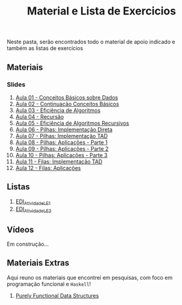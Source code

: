 #+title: Material e Lista de Exercicios

Neste pasta, serão encontrados todo o material de apoio indicado e também as listas de exercícios

** Materiais
*** Slides
1. [[./apresentacoes/EDI_aula01.pdf][Aula 01 - Conceitos Básicos sobre Dados]]
2. [[./apresentacoes/EDI_aula02.pdf][Aula 02 - Continuação Conceitos Básicos]]
3. [[./apresentacoes/EDI_aula03.pdf][Aula 03 - Eficiência de Algoritmos]]
4. [[./apresentacoes/EDI_aula04.pdf][Aula 04 - Recursão]]
5. [[./apresentacoes/EDI_aula05.pdf][Aula 05 - Eficiência de Algoritmos Recursivos]]
6. [[./apresentacoes/EDI_aula06.pdf][Aula 06 - Pilhas: Implementação Direta]]
7. [[./apresentacoes/EDI_aula07.pdf][Aula 07 - Pilhas: Implementação TAD]]
8. [[./apresentacoes/EDI_aula08.pdf][Aula 08 - Pilhas: Aplicações - Parte 1]]
9. [[./apresentacoes/EDI_aula09.pdf][Aula 09 - Pilhas: Aplicações - Parte 2]]
10. [[./apresentacoes/EDI_aula10.pdf][Aula 10 - Pilhas: Aplicações - Parte 3]]
11. [[./apresentacoes/EDI_aula11.pdf][Aula 11 - Filas: Implementação TAD]]
12. [[./apresentacoes/EDI_aula12.pdf][Aula 12 - Filas: Aplicações]]

** Listas

1. [[./listas_exercicios/EDI_Atividades_LE1.org][EDI_Atividade_LE1]]
2. [[./listas_exercicios/EDI_Atividades_LE2.org][EDI_Atividade_LE2]]

** Vídeos

Em construção...

** Materiais Extras

Aqui reuno os materiais que encontrei em pesquisas, com foco em
programação funcional e =Haskell=!

1. [[./livros/purely_functional_data_structures.pdf][Purely Functional Data Structures]]
